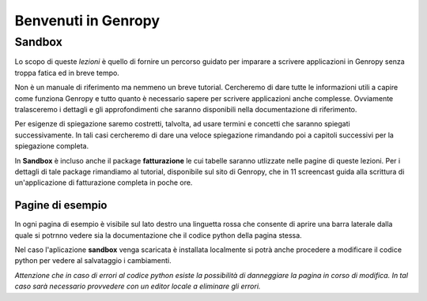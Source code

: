 ====================
Benvenuti in Genropy
====================

Sandbox
_______

Lo scopo di queste *lezioni* è quello di fornire un percorso guidato per imparare a scrivere applicazioni in Genropy
senza troppa fatica ed in breve tempo.

Non è un manuale di riferimento ma nemmeno un breve tutorial. Cercheremo di dare tutte le informazioni utili a capire
come funziona Genropy e tutto quanto è necessario sapere per scrivere applicazioni anche complesse.
Ovviamente tralasceremo i dettagli e gli approfondimenti che saranno disponibili nella documentazione di riferimento.

Per esigenze di spiegazione saremo costretti, talvolta, ad usare termini e concetti che saranno spiegati successivamente.
In tali casi cercheremo di dare una veloce spiegazione rimandando poi a capitoli successivi per la spiegazione completa.
 
In **Sandbox** è incluso anche il package **fatturazione** le cui tabelle saranno utlizzate nelle pagine di queste lezioni.
Per i dettagli di tale package rimandiamo al tutorial, disponibile sul sito di Genropy, che in 11 screencast guida alla scrittura di
un'applicazione di fatturazione completa in poche ore.

Pagine di esempio
-----------------
In ogni pagina di esempio è visibile sul lato destro una linguetta rossa che consente di aprire una barra laterale dalla
quale si potrnno vedere sia la documentazione che il codice python della pagina stessa.

Nel caso l'aplicazione **sandbox** venga scaricata è installata localmente si potrà anche procedere a modificare il
codice python per vedere al salvataggio i cambiamenti.

*Attenzione che in caso di errori al codice python esiste la possibilità di danneggiare la pagina in corso di modifica.
In tal caso sarà necessario provvedere con un editor locale a eliminare gli errori.*

